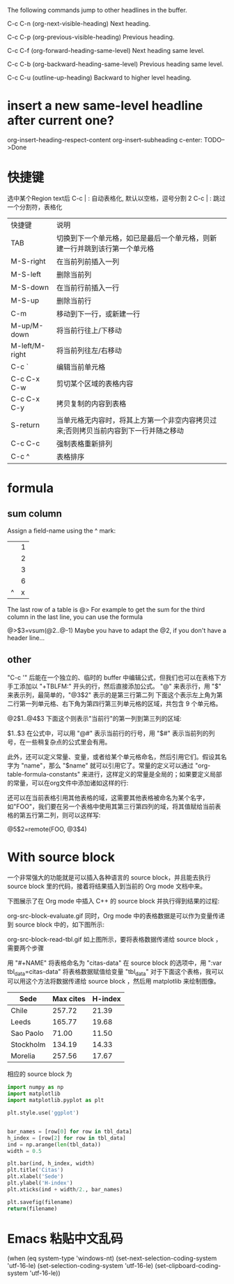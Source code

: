 
The following commands jump to other headlines in the buffer.

C-c C-n (org-next-visible-heading)
Next heading.

C-c C-p (org-previous-visible-heading)
Previous heading.

C-c C-f (org-forward-heading-same-level)
Next heading same level.

C-c C-b (org-backward-heading-same-level)
Previous heading same level.

C-c C-u (outline-up-heading)
Backward to higher level heading.
*  insert a new same-level headline after current one?
org-insert-heading-respect-content
org-insert-subheading
c-enter: TODO-->Done




* 快捷键
选中某个Region text后
C-c | : 自动表格化, 默认以空格，逗号分割
2 C-c | : 跳过一个分割符，表格化

| 快捷键         | 说明                                                                                |
| TAB            | 切换到下一个单元格，如已是最后一个单元格，则新建一行并跳到该行第一个单元格          |
| M-S-right      | 在当前列前插入一列                                                                  |
| M-S-left       | 删除当前列                                                                          |
| M-S-down       | 在当前行前插入一行                                                                  |
| M-S-up         | 删除当前行                                                                          |
| C-m            | 移动到下一行，或新建一行                                                            |
| M-up/M-down    | 将当前行往上/下移动                                                                 |
| M-left/M-right | 将当前列往左/右移动                                                                 |
| C-c `          | 编辑当前单元格                                                                      |
| C-c C-x C-w    | 剪切某个区域的表格内容                                                              |
| C-c C-x C-y    | 拷贝复制的内容到表格                                                                |
| S-return       | 当单元格无内容时，将其上方第一个非空内容拷贝过来;否则拷贝当前内容到下一行并随之移动 |
| C-c C-c        | 强制表格重新排列                                                                    |
| C-c ^          | 表格排序                                                                            |
* formula
** sum column 
Assign a field-name using the ^ mark:
|---+---|
|   | 1 |
|   | 2 |
|   | 3 |
|---+---|
|   | 6 |
| ^ | x |
|---+---|
#+TBLFM: $x=vsum(@1..@-1)

The last row of a table is @> For example to get the sum for the third column in the last line, you can use the formula

@>$3=vsum(@2..@-1)
Maybe you have to adapt the @2, if you don't have a header line...

** other
"C-c '" 后能在一个独立的、临时的 buffer 中编辑公式，但我们也可以在表格下方手工添加以 "+TBLFM:" 开头的行，然后直接添加公式。
"@" 来表示行，用 "$" 来表示列，最简单的，"@3$2" 表示的是第三行第二列
下面这个表示左上角为第二行第一列单元格、右下角为第四行第三列单元格的区域，共包含 9 个单元格。

@2$1..@4$3
下面这个则表示"当前行"的第一列到第三列的区域:

$1..$3
在公式中，可以用 "@#" 表示当前行的行号，用 "$#" 表示当前列的列号，在一些稍复杂点的公式里会有用。

此外，还可以定义常量、变量，或者给某个单元格命名，然后引用它们。假设其名字为 "name"，那么 "$name" 就可以引用它了。常量的定义可以通过 "org-table-formula-constants" 来进行，这样定义的常量是全局的；如果要定义局部的常量，可以在org文件中添加诸如这样的行:

#+CONSTANTS: pi=3.14 eps=2.4e-6
还可以在当前表格引用其他表格的域，这需要其他表格被命名为某个名字，如"FOO"，我们要在另一个表格中使用其第三行第四列的域，将其值赋给当前表格的第五行第二列，则可以这样写:

@5$2=remote(FOO, @3$4)

* With source block

一个非常强大的功能就是可以插入各种语言的 source block，并且能去执行 source block 里的代码，接着将结果插入到当前的 Org mode 文档中来。

下图展示了在 Org mode 中插入 C++ 的 source block 并执行得到结果的过程:

org-src-block-evaluate.gif
同时，Org mode 中的表格数据是可以作为变量传递到 source block 中的，如下图所示:

org-src-block-read-tbl.gif
如上图所示，要将表格数据传递给 source block ，需要两个步骤

用 "#+NAME" 将表格命名为 "citas-data"
在 source block 的选项中，用 ":var tbl_data=citas-data" 将表格数据赋值给变量 "tbl_data"
对于下面这个表格，我可以可以用这个方法将数据传递给 source block ，然后用 matplotlib 来绘制图像。

#+NAME: citas-data
| Sede      | Max cites | H-index |
|-----------+-----------+---------|
| Chile     |    257.72 |   21.39 |
| Leeds     |    165.77 |   19.68 |
| Sao Paolo |     71.00 |   11.50 |
| Stockholm |    134.19 |   14.33 |
| Morelia   |    257.56 |   17.67 |
相应的 source block 为

#+BEGIN_SRC python :results file :var tbl_data=citas-data filename="./org-plot-example2.png"
import numpy as np
import matplotlib
import matplotlib.pyplot as plt

plt.style.use('ggplot')


bar_names = [row[0] for row in tbl_data]
h_index = [row[2] for row in tbl_data]
ind = np.arange(len(tbl_data))
width = 0.5

plt.bar(ind, h_index, width)
plt.title('Citas')
plt.xlabel('Sede')
plt.ylabel('H-index')
plt.xticks(ind + width/2., bar_names)

plt.savefig(filename)
return(filename)
#+END_SRC

* Emacs 粘贴中文乱码
(when (eq system-type 'windows-nt)  (set-next-selection-coding-system 'utf-16-le)  (set-selection-coding-system 'utf-16-le)  (set-clipboard-coding-system 'utf-16-le))
